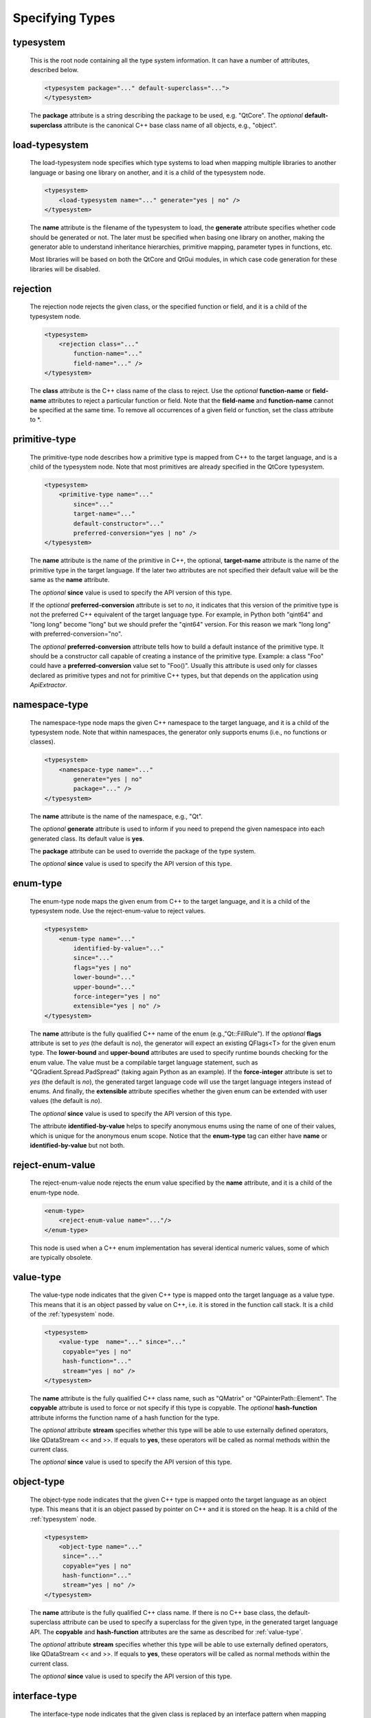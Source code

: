 Specifying Types
----------------

.. _typesystem:

typesystem
^^^^^^^^^^

    This is the root node containing all the type system information. It can
    have a number of attributes, described below.

    .. code-block:: xml

        <typesystem package="..." default-superclass="...">
        </typesystem>

    The **package** attribute is a string describing the package to be used,
    e.g. "QtCore".
    The *optional* **default-superclass** attribute is the canonical C++ base class
    name of all objects, e.g., "object".

load-typesystem
^^^^^^^^^^^^^^^

    The load-typesystem node specifies which type systems to load when mapping
    multiple libraries to another language or basing one library on another, and
    it is a child of the typesystem node.

    .. code-block:: xml

        <typesystem>
            <load-typesystem name="..." generate="yes | no" />
        </typesystem>

    The **name** attribute is the filename of the typesystem to load, the
    **generate** attribute specifies whether code should be generated or not. The
    later must be specified when basing one library on another, making the generator
    able to understand inheritance hierarchies, primitive mapping, parameter types
    in functions, etc.

    Most libraries will be based on both the QtCore and QtGui modules, in which
    case code generation for these libraries will be disabled.


rejection
^^^^^^^^^

    The rejection node rejects the given class, or the specified function or
    field, and it is a child of the typesystem node.

    .. code-block:: xml

        <typesystem>
            <rejection class="..."
                function-name="..."
                field-name="..." />
        </typesystem>

    The **class** attribute is the C++ class name of the class to reject. Use the
    *optional* **function-name** or **field-name** attributes to reject a particular
    function or field. Note that the **field-name** and **function-name** cannot
    be specified at the same time. To remove all occurrences of a given field or
    function, set the class attribute to \*.

.. _primitive-type:

primitive-type
^^^^^^^^^^^^^^

    The primitive-type node describes how a primitive type is mapped from C++ to
    the target language, and is a child of the typesystem node. Note that most
    primitives are already specified in the QtCore typesystem.

    .. code-block:: xml

        <typesystem>
            <primitive-type name="..."
                since="..."
                target-name="..."
                default-constructor="..."
                preferred-conversion="yes | no" />
        </typesystem>

    The **name** attribute is the name of the primitive in C++, the optional,
    **target-name** attribute is the name of the primitive type in the target
    language. If the later two attributes are not specified their default value
    will be the same as the **name** attribute.

    The *optional*  **since** value is used to specify the API version of this type.

    If the *optional* **preferred-conversion** attribute is set to *no*, it
    indicates that this version of the primitive type is not the preferred C++
    equivalent of the target language type. For example, in Python both "qint64"
    and "long long" become "long" but we should prefer the "qint64" version. For
    this reason we mark "long long" with preferred-conversion="no".

    The *optional* **preferred-conversion** attribute tells how to build a default
    instance of the primitive type. It should be a constructor call capable of
    creating a instance of the primitive type. Example: a class "Foo" could have
    a **preferred-conversion** value set to "Foo()". Usually this attribute is
    used only for classes declared as primitive types and not for primitive C++
    types, but that depends on the application using *ApiExtractor*.


.. _namespace:

namespace-type
^^^^^^^^^^^^^^

    The namespace-type node maps the given C++ namespace to the target language,
    and it is a child of the typesystem node. Note that within namespaces, the
    generator only supports enums (i.e., no functions or classes).

    .. code-block:: xml

        <typesystem>
            <namespace-type name="..."
                generate="yes | no"
                package="..." />
        </typesystem>

    The **name** attribute is the name of the namespace, e.g., "Qt".

    The *optional* **generate** attribute is used to inform if you need to prepend
    the given namespace into each generated class. Its default value is **yes**.

    The **package** attribute can be used to override the package of the type system.

    The *optional*  **since** value is used to specify the API version of this type.

enum-type
^^^^^^^^^

    The enum-type node maps the given enum from C++ to the target language,
    and it is a child of the typesystem node. Use the reject-enum-value to
    reject values.

    .. code-block:: xml

        <typesystem>
            <enum-type name="..."
                identified-by-value="..."
                since="..."
                flags="yes | no"
                lower-bound="..."
                upper-bound="..."
                force-integer="yes | no"
                extensible="yes | no" />
        </typesystem>

    The **name** attribute is the fully qualified C++ name of the enum
    (e.g.,"Qt::FillRule"). If the *optional* **flags** attribute is set to *yes*
    (the default is *no*), the generator will expect an existing QFlags<T> for the
    given enum type. The **lower-bound** and **upper-bound** attributes are used
    to specify runtime bounds checking for the enum value. The value must be a
    compilable target language statement, such as "QGradient.Spread.PadSpread"
    (taking again Python as an example). If the **force-integer** attribute is
    set to *yes* (the default is *no*), the generated target language code will
    use the target language integers instead of enums. And finally, the
    **extensible** attribute specifies whether the given enum can be extended
    with user values (the default is *no*).

    The *optional*  **since** value is used to specify the API version of this type.

    The attribute **identified-by-value** helps to specify anonymous enums using the
    name of one of their values, which is unique for the anonymous enum scope.
    Notice that the **enum-type** tag can either have **name** or **identified-by-value**
    but not both.



reject-enum-value
^^^^^^^^^^^^^^^^^

    The reject-enum-value node rejects the enum value specified by the **name**
    attribute, and it is a child of the enum-type node.

    .. code-block:: xml

         <enum-type>
             <reject-enum-value name="..."/>
         </enum-type>

    This node is used when a C++ enum implementation has several identical numeric
    values, some of which are typically obsolete.

.. _value-type:

value-type
^^^^^^^^^^

    The value-type node indicates that the given C++ type is mapped onto the target
    language as a value type. This means that it is an object passed by value on C++,
    i.e. it is stored in the function call stack. It is a child of the :ref:`typesystem` node.

    .. code-block:: xml

        <typesystem>
            <value-type  name="..." since="..."
             copyable="yes | no"
             hash-function="..."
             stream="yes | no" />
        </typesystem>

    The **name** attribute is the fully qualified C++ class name, such as
    "QMatrix" or "QPainterPath::Element". The **copyable** attribute is used to
    force or not specify if this type is copyable. The *optional* **hash-function**
    attribute informs the function name of a hash function for the type.

    The *optional* attribute **stream** specifies whether this type will be able to
    use externally defined operators, like QDataStream << and >>. If equals to **yes**,
    these operators will be called as normal methods within the current class.

    The *optional*  **since** value is used to specify the API version of this type.


.. _object-type:

object-type
^^^^^^^^^^^

    The object-type node indicates that the given C++ type is mapped onto the target
    language as an object type. This means that it is an object passed by pointer on
    C++ and it is stored on the heap. It is a child of the :ref:`typesystem` node.

    .. code-block:: xml

        <typesystem>
            <object-type name="..."
             since="..."
             copyable="yes | no"
             hash-function="..."
             stream="yes | no" />
        </typesystem>

    The **name** attribute is the fully qualified C++ class name. If there is no
    C++ base class, the default-superclass attribute can be used to specify a
    superclass for the given type, in the generated target language API. The
    **copyable** and **hash-function** attributes are the same as described for
    :ref:`value-type`.

    The *optional* attribute **stream** specifies whether this type will be able to
    use externally defined operators, like QDataStream << and >>. If equals to **yes**,
    these operators will be called as normal methods within the current class.

    The *optional*  **since** value is used to specify the API version of this type.


interface-type
^^^^^^^^^^^^^^

    The interface-type node indicates that the given class is replaced by an
    interface pattern when mapping from C++ to the target language. Using the
    interface-type node implicitly makes the given type an :ref:`object-type`.

    .. code-block:: xml

        <typesystem>
            <interface-type name="..."
                since="..."
                package ="..."
                default-superclass ="..." />
        </typesystem>

    The **name** attribute is the fully qualified C++ class name. The *optional*
    **package** attribute can be used to override the package of the type system.
    If there is no C++ base class, the *optional* **default-superclass** attribute
    can be used to specify a superclass in the generated target language API, for
    the given class.

    The *optional*  **since** value is used to specify the API version of this interface.

.. _container-type:

container-type
^^^^^^^^^^^^^^

    The container-type node indicates that the given class is a container and
    must be handled using one of the conversion helpers provided by attribute **type**.

    .. code-block:: xml

        <typesystem>
            <container-type name="..."
                since="..."
                type ="..." />
        </typesystem>

    The **name** attribute is the fully qualified C++ class name. The **type**
    attribute is used to indicate what conversion rule will be applied to the
    container. It can be: *list*, *string-list*, *linked-list*, *vector*, *stack*,
    *queue*, *set*, *map*, *multi-map*, *hash*, *multi-hash* or *pair*.

    The *optional*  **since** value is used to specify the API version of this container.

.. _function:

function
^^^^^^^^

    The function node indicates that the given C++ global function is mapped onto
    the target language.

    .. code-block:: xml

        <typesystem>
            <function signature="..." since="..."/>
        </typesystem>

    This tag has some limitations, it doesn't support function modifications, besides you
    can't add a function overload using :ref:`add-function` tag to an existent function.
    These limitation will be addressed in future versions of ApiExtractor.

    The *optional*  **since** value is used to specify the API version of this function.
